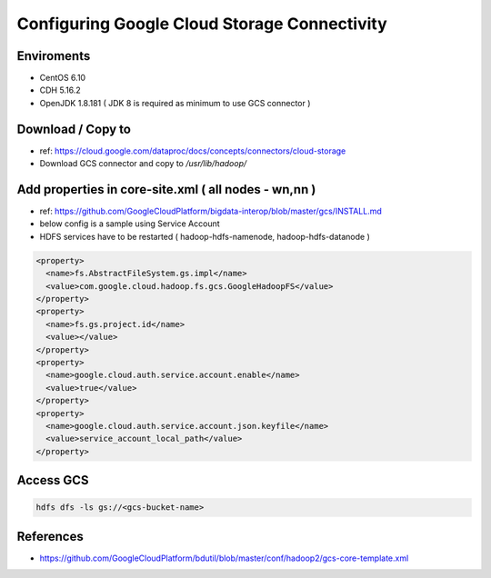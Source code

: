 Configuring Google Cloud Storage Connectivity
#############################################

Enviroments
============

* CentOS 6.10
* CDH 5.16.2
* OpenJDK 1.8.181 ( JDK 8 is required as minimum to use GCS connector )


Download / Copy to
==================

* ref: https://cloud.google.com/dataproc/docs/concepts/connectors/cloud-storage
* Download GCS connector and copy to `/usr/lib/hadoop/`


Add properties in core-site.xml ( all nodes - wn,nn )
=====================================================

* ref: https://github.com/GoogleCloudPlatform/bigdata-interop/blob/master/gcs/INSTALL.md
* below config is a sample using Service Account
* HDFS services have to be restarted ( hadoop-hdfs-namenode, hadoop-hdfs-datanode )

.. code-block:: xml

  <property>
    <name>fs.AbstractFileSystem.gs.impl</name>
    <value>com.google.cloud.hadoop.fs.gcs.GoogleHadoopFS</value>
  </property>
  <property>
    <name>fs.gs.project.id</name>
    <value></value>
  </property>
  <property>
    <name>google.cloud.auth.service.account.enable</name>
    <value>true</value>
  </property>
  <property>
    <name>google.cloud.auth.service.account.json.keyfile</name>
    <value>service_account_local_path</value>
  </property>


Access GCS
==========

.. code-block:: bash

  hdfs dfs -ls gs://<gcs-bucket-name>


References
==========

* https://github.com/GoogleCloudPlatform/bdutil/blob/master/conf/hadoop2/gcs-core-template.xml
